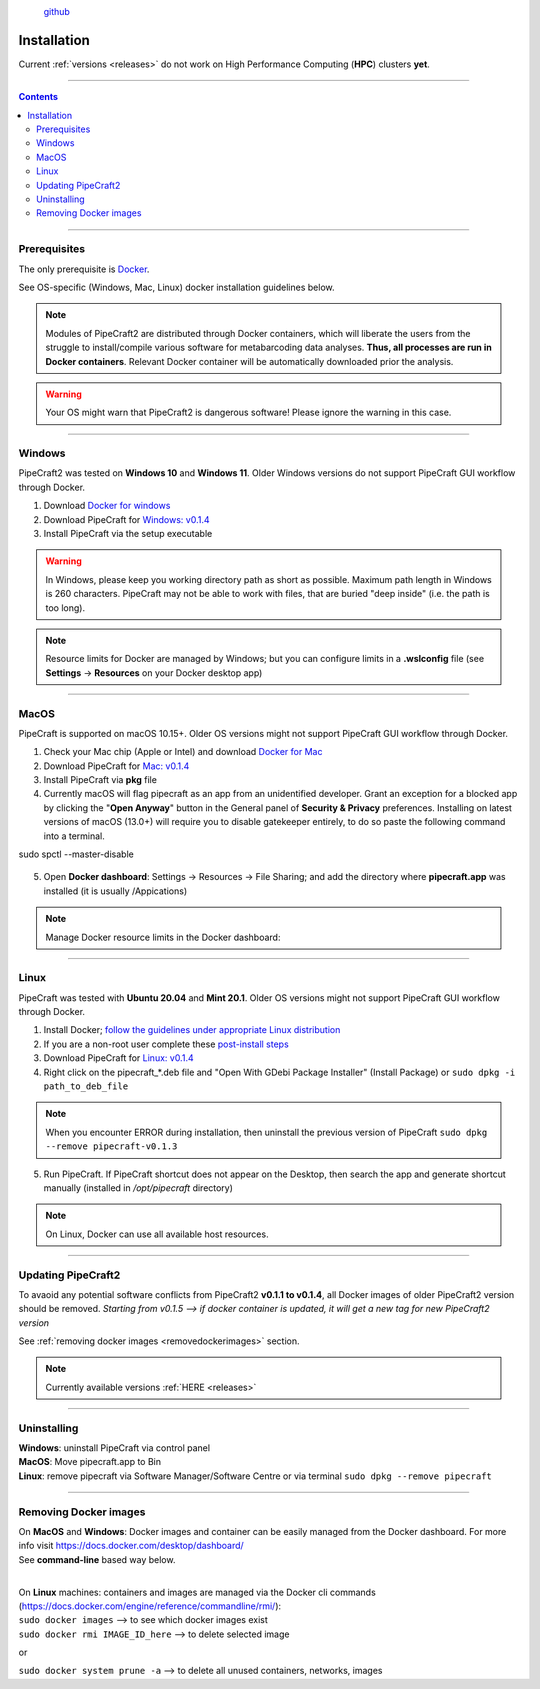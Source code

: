 .. |PipeCraft2_logo| image:: _static/PipeCraft2_icon_v2.png
  :width: 100
  :alt: Alternative text

.. |resources| image:: _static/resources1.png
  :width: 600
  :alt: Alternative text

.. |openanyway| image:: _static/openanyway.png
  :width: 400
  :alt: Alternative text

.. |mac_docker_share| image:: _static/Mac_docker_share.png
  :width: 400
  :alt: Alternative text
  

.. meta::
    :description lang=en:
        PipeCraft manual. How to install PipeCraft


|PipeCraft2_logo|
  `github <https://github.com/pipecraft2/pipecraft>`_

==============
Installation
==============

| Current :ref:`versions <releases>` do not work on High Performance Computing (**HPC**) clusters **yet**.

____________________________________________________

.. contents:: Contents
   :depth: 3

____________________________________________________

Prerequisites
-------------
The only prerequisite is `Docker <https://www.docker.com/>`_.

See OS-specific (Windows, Mac, Linux) docker installation guidelines below.

.. note:: 

 Modules of PipeCraft2 are distributed through Docker containers, which will liberate the users from the
 struggle to install/compile various software for metabarcoding data analyses.
 **Thus, all processes are run in Docker containers**.
 Relevant Docker container will be automatically downloaded prior the analysis.

.. warning::

 Your OS might warn that PipeCraft2 is dangerous software! Please ignore the warning in this case. 

____________________________________________________

Windows
-------

PipeCraft2 was tested on **Windows 10** and **Windows 11**. Older Windows versions do not support PipeCraft GUI workflow through Docker.

1. Download `Docker for windows <https://www.docker.com/get-started>`_ 

2. Download PipeCraft for `Windows: v0.1.4 <https://github.com/pipecraft2/pipecraft/releases/download/v0.1.4/pipecraft-Setup-0.1.4.exe>`_

3. Install PipeCraft via the setup executable

.. warning::

  In Windows, please keep you working directory path as short as possible. Maximum path length in Windows is 260 characters. 
  PipeCraft may not be able to work with files, that are buried "deep inside" (i.e. the path is too long).


.. note::

 Resource limits for Docker are managed by Windows; 
 but you can configure limits in a **.wslconfig** file (see **Settings** -> **Resources** on your Docker desktop app)

____________________________________________________

MacOS
------

PipeCraft is supported on macOS 10.15+. Older OS versions might not support PipeCraft GUI workflow through Docker.

1. Check your Mac chip (Apple or Intel) and download `Docker for Mac <https://www.docker.com/get-started>`_

2. Download PipeCraft for `Mac: v0.1.4 <https://github.com/pipecraft2/pipecraft/releases/download/v0.1.4/pipecraft-0.1.4.pkg>`_

3. Install PipeCraft via **pkg** file

4. Currently macOS will flag pipecraft as an app from an unidentified developer. Grant an exception for a blocked app by clicking the "**Open Anyway**" button in the General panel of **Security & Privacy** preferences. Installing on latest versions of macOS (13.0+) will require you to disable gatekeeper entirely, to do so paste the following command into a terminal.

.. code-block::

sudo spctl --master-disable  

 |openanyway|

5. Open **Docker dashboard**: Settings -> Resources -> File Sharing; and add the directory where **pipecraft.app** was installed (it is usually /Appications)

 |mac_docker_share|

.. note::

 Manage Docker resource limits in the Docker dashboard:
 |resources|
 
____________________________________________________

Linux
------

PipeCraft was tested with **Ubuntu 20.04** and **Mint 20.1**. Older OS versions might not support PipeCraft GUI workflow through Docker.

1. Install Docker; `follow the guidelines under appropriate Linux distribution <https://docs.docker.com/engine/install/>`_

2. If you are a non-root user complete these `post-install steps <https://docs.docker.com/engine/install/linux-postinstall/>`_

3. Download PipeCraft for `Linux: v0.1.4 <https://github.com/pipecraft2/pipecraft/releases/download/v0.1.4/pipecraft_v0.1.4.deb>`_

4. Right click on the pipecraft_*.deb file and "Open With GDebi Package Installer" (Install Package) or ``sudo dpkg -i path_to_deb_file``
   
.. note::

   When you encounter ERROR during installation, then uninstall the previous version of PipeCraft ``sudo dpkg --remove pipecraft-v0.1.3``

5. Run PipeCraft. If PipeCraft shortcut does not appear on the Desktop, then search the app and generate shortcut manually (installed in */opt/pipecraft* directory)

.. note::

 On Linux, Docker can use all available host resources.

____________________________________________________

Updating PipeCraft2
--------------------

To avaoid any potential software conflicts from PipeCraft2 **v0.1.1 to v0.1.4**, all Docker images of older PipeCraft2 version should be removed. 
*Starting from v0.1.5 --> if docker container is updated, it will get a new tag for new PipeCraft2 version*

See :ref:`removing docker images <removedockerimages>` section.

.. note::

 | Currently available versions :ref:`HERE <releases>`

____________________________________________________

.. _uninstalling:

Uninstalling
------------

| **Windows**: uninstall PipeCraft via control panel
| **MacOS**: Move pipecraft.app to Bin
| **Linux**: remove pipecraft via Software Manager/Software Centre or via terminal ``sudo dpkg --remove pipecraft``

____________________________________________________

.. _removedockerimages:

Removing Docker images
----------------------

| On **MacOS** and **Windows**: Docker images and container can be easily managed from the Docker dashboard. For more info visit https://docs.docker.com/desktop/dashboard/
| See **command-line** based way below.

.. |purge_docker_Win| image:: _static/purge_docker_Win.png
  :width: 500
  :alt: Alternative text

|purge_docker_Win|

| 
| On **Linux** machines: containers and images are managed via the Docker cli commands (https://docs.docker.com/engine/reference/commandline/rmi/):
| ``sudo docker images`` --> to see which docker images exist
| ``sudo docker rmi IMAGE_ID_here`` --> to delete selected image

or

| ``sudo docker system prune -a`` --> to delete all unused containers, networks, images 

